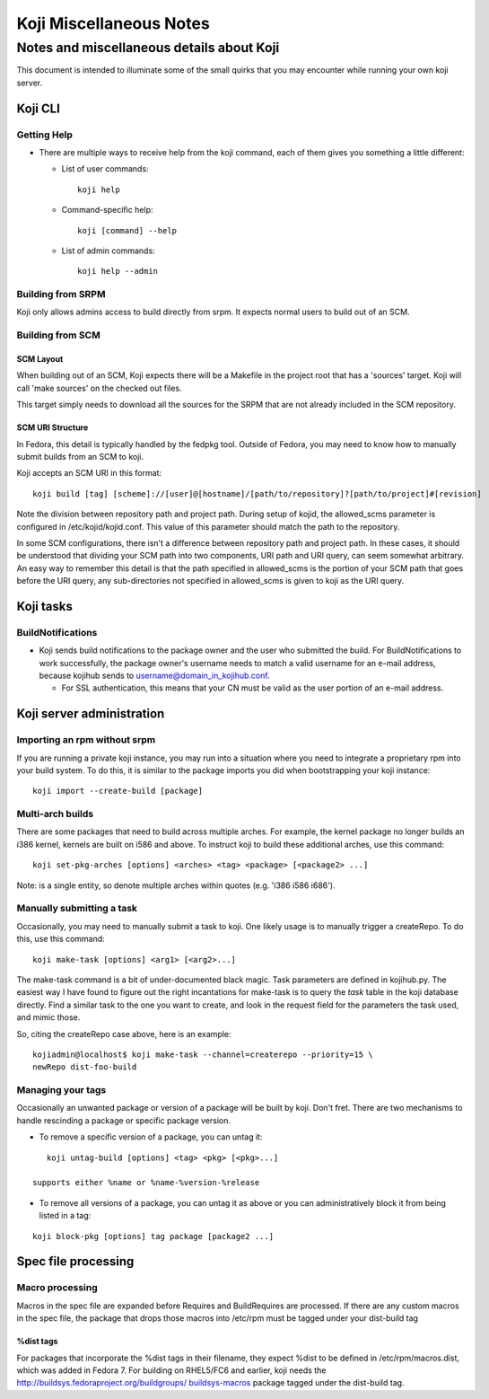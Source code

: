 ========================
Koji Miscellaneous Notes
========================


Notes and miscellaneous details about Koji
==========================================

This document is intended to illuminate some of the small quirks that
you may encounter while running your own koji server.

Koji CLI
--------

Getting Help
~~~~~~~~~~~~

-  There are multiple ways to receive help from the koji command, each
   of them gives you something a little different:

   -  List of user commands:
      ::

          koji help

   -  Command-specific help:
      ::

          koji [command] --help

   -  List of admin commands:
      ::

          koji help --admin

Building from SRPM
~~~~~~~~~~~~~~~~~~

Koji only allows admins access to build directly from srpm. It expects
normal users to build out of an SCM.

Building from SCM
~~~~~~~~~~~~~~~~~

SCM Layout
^^^^^^^^^^

When building out of an SCM, Koji expects there will be a Makefile in
the project root that has a 'sources' target. Koji will call 'make
sources' on the checked out files.

This target simply needs to download all the sources for the SRPM that
are not already included in the SCM repository.

SCM URI Structure
^^^^^^^^^^^^^^^^^

In Fedora, this detail is typically handled by the fedpkg tool. Outside
of Fedora, you may need to know how to manually submit builds from an
SCM to koji.

Koji accepts an SCM URI in this format:

::

    koji build [tag] [scheme]://[user]@[hostname]/[path/to/repository]?[path/to/project]#[revision]

Note the division between repository path and project path. During setup
of kojid, the allowed\_scms parameter is configured in
/etc/kojid/kojid.conf. This value of this parameter should match the
path to the repository.

In some SCM configurations, there isn't a difference between repository
path and project path. In these cases, it should be understood that
dividing your SCM path into two components, URI path and URI query, can
seem somewhat arbitrary. An easy way to remember this detail is that the
path specified in allowed\_scms is the portion of your SCM path that
goes before the URI query, any sub-directories not specified in
allowed\_scms is given to koji as the URI query.

Koji tasks
----------

BuildNotifications
~~~~~~~~~~~~~~~~~~

-  Koji sends build notifications to the package owner and the user who
   submitted the build. For BuildNotifications to work successfully, the
   package owner's username needs to match a valid username for an
   e-mail address, because kojihub sends to
   username@domain\_in\_kojihub.conf.

   -  For SSL authentication, this means that your CN must be valid as
      the user portion of an e-mail address.

Koji server administration
--------------------------

Importing an rpm without srpm
~~~~~~~~~~~~~~~~~~~~~~~~~~~~~

If you are running a private koji instance, you may run into a situation
where you need to integrate a proprietary rpm into your build system. To
do this, it is similar to the package imports you did when bootstrapping
your koji instance:

::

    koji import --create-build [package]

Multi-arch builds
~~~~~~~~~~~~~~~~~

There are some packages that need to build across multiple arches. For
example, the kernel package no longer builds an i386 kernel, kernels are
built on i586 and above. To instruct koji to build these additional
arches, use this command:

::

    koji set-pkg-arches [options] <arches> <tag> <package> [<package2> ...]

Note: is a single entity, so denote multiple arches within quotes (e.g.
'i386 i586 i686').

Manually submitting a task
~~~~~~~~~~~~~~~~~~~~~~~~~~

Occasionally, you may need to manually submit a task to koji. One likely
usage is to manually trigger a createRepo. To do this, use this command:

::

    koji make-task [options] <arg1> [<arg2>...]

The make-task command is a bit of under-documented black magic. Task
parameters are defined in kojihub.py. The easiest way I have found to
figure out the right incantations for make-task is to query the *task*
table in the koji database directly. Find a similar task to the one you
want to create, and look in the request field for the parameters the
task used, and mimic those.

So, citing the createRepo case above, here is an example:

::

    kojiadmin@localhost$ koji make-task --channel=createrepo --priority=15 \
    newRepo dist-foo-build

Managing your tags
~~~~~~~~~~~~~~~~~~

Occasionally an unwanted package or version of a package will be built
by koji. Don't fret. There are two mechanisms to handle rescinding a
package or specific package version.

-  To remove a specific version of a package, you can untag it:

::

    koji untag-build [options] <tag> <pkg> [<pkg>...]

 supports either %name or %name-%version-%release

-  To remove all versions of a package, you can untag it as above or you
   can administratively block it from being listed in a tag:

::

    koji block-pkg [options] tag package [package2 ...]

Spec file processing
--------------------

Macro processing
~~~~~~~~~~~~~~~~

Macros in the spec file are expanded before Requires and BuildRequires
are processed. If there are any custom macros in the spec file, the
package that drops those macros into /etc/rpm must be tagged under your
dist-build tag

%dist tags
^^^^^^^^^^

For packages that incorporate the %dist tags in their filename, they
expect %dist to be defined in /etc/rpm/macros.dist, which was added in
Fedora 7. For building on RHEL5/FC6 and earlier, koji needs the
`http://buildsys.fedoraproject.org/buildgroups/
buildsys-macros <http://buildsys.fedoraproject.org/buildgroups/ buildsys-macros>`__
package tagged under the dist-build tag.
